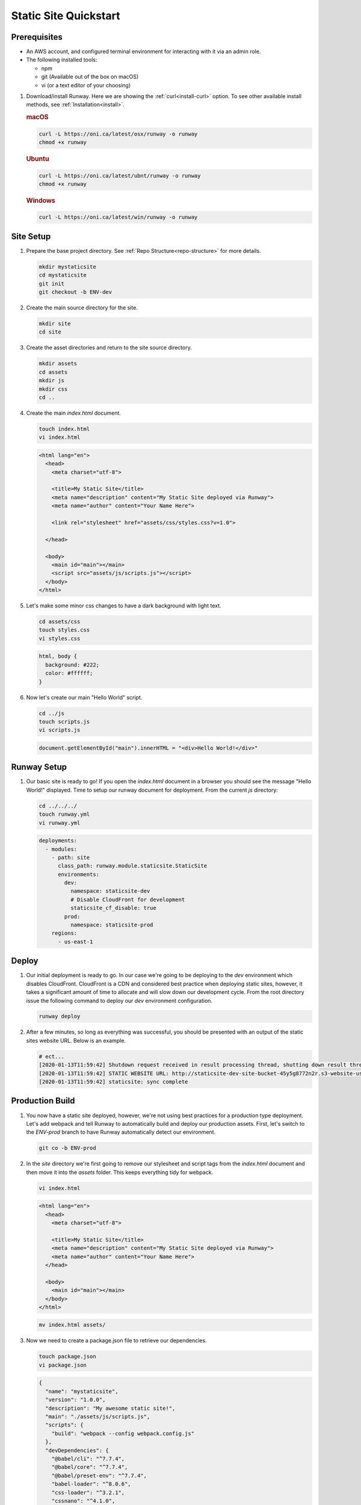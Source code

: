 ..  qs-staticsite:

Static Site Quickstart
======================

Prerequisites
^^^^^^^^^^^^^

- An AWS account, and configured terminal environment for interacting with it via an admin role.
- The following installed tools:

  - npm
  - git (Available out of the box on macOS)
  - vi (or a text editor of your choosing)


#. Download/install Runway. Here we are showing the :ref:`curl<install-curl>`
   option. To see other available install methods, see
   :ref:`Installation<install>`.

   .. rubric:: macOS

   .. code-block:: shell

       curl -L https://oni.ca/latest/osx/runway -o runway
       chmod +x runway

   .. rubric:: Ubuntu

   .. code-block:: shell

       curl -L https://oni.ca/latest/ubnt/runway -o runway
       chmod +x runway

   .. rubric:: Windows

   .. code-block:: shell

       curl -L https://oni.ca/latest/win/runway -o runway

Site Setup
^^^^^^^^^^

#. Prepare the base project directory. See :ref:`Repo Structure<repo-structure>`
   for more details.

   .. code-block:: shell

       mkdir mystaticsite
       cd mystaticsite
       git init
       git checkout -b ENV-dev

#. Create the main source directory for the site.

   .. code-block:: shell

       mkdir site
       cd site

#. Create the asset directories and return to the site source directory.

   .. code-block:: shell

       mkdir assets
       cd assets
       mkdir js
       mkdir css
       cd ..

#. Create the main `index.html` document.

   .. code-block:: shell

     touch index.html
     vi index.html

   .. code-block:: html

      <html lang="en">
        <head>
          <meta charset="utf-8">

          <title>My Static Site</title>
          <meta name="description" content="My Static Site deployed via Runway">
          <meta name="author" content="Your Name Here">

          <link rel="stylesheet" href="assets/css/styles.css?v=1.0">

        </head>

        <body>
          <main id="main"></main>
          <script src="assets/js/scripts.js"></script>
        </body>
      </html>

#. Let's make some minor css changes to have a dark background with light text.

   .. code-block:: shell

     cd assets/css
     touch styles.css
     vi styles.css

   .. code-block:: css

    html, body {
      background: #222;
      color: #ffffff;
    }

#. Now let's create our main "Hello World" script.

   .. code-block:: shell

     cd ../js
     touch scripts.js
     vi scripts.js

   .. code-block:: js

     document.getElementById("main").innerHTML = "<div>Hello World!</div>"

Runway Setup
^^^^^^^^^^^^

#. Our basic site is ready to go! If you open the `index.html` document in a browser you should see the message "Hello World!" displayed. Time to setup our runway document for deployment. From the current `js` directory:

   .. code-block:: shell

     cd ../../../
     touch runway.yml
     vi runway.yml

   .. code-block:: yaml

      deployments:
        - modules:
          - path: site
            class_path: runway.module.staticsite.StaticSite
            environments:
              dev:
                namespace: staticsite-dev
                # Disable CloudFront for development
                staticsite_cf_disable: true
              prod:
                namespace: staticsite-prod
          regions:
            - us-east-1

Deploy
^^^^^^

#. Our initial deployment is ready to go. In our case we're going to be deploying to the `dev` environment which disables CloudFront. CloudFront is a CDN and considered best practice when deploying static sites, however, it takes a significant amount of time to allocate and will slow down our development cycle. From the root directory issue the following command to deploy our `dev` environment configuration.


   .. code-block:: shell

    runway deploy

#. After a few minutes, so long as everything was successful, you should be presented with an output of the static sites website URL. Below is an example.

   .. code-block:: shell

      # ect...
      [2020-01-13T11:59:42] Shutdown request received in result processing thread, shutting down result thread.
      [2020-01-13T11:59:42] STATIC WEBSITE URL: http://staticsite-dev-site-bucket-45y5g8772n2r.s3-website-us-east-1.amazonaws.com
      [2020-01-13T11:59:42] staticsite: sync complete

Production Build
^^^^^^^^^^^^^^^^

#. You now have a static site deployed, however, we're not using best practices for a production type deployment. Let's add webpack and tell Runway to automatically build and deploy our production assets. First, let's switch to the `ENV-prod` branch to have Runway automatically detect our environment.

   .. code-block:: shell

    git co -b ENV-prod

#. In the `site` directory we're first going to remove our stylesheet and script tags from the `index.html` document and then move it into the `assets` folder. This keeps everything tidy for webpack.

   .. code-block:: shell

    vi index.html

   .. code-block:: html

      <html lang="en">
        <head>
          <meta charset="utf-8">

          <title>My Static Site</title>
          <meta name="description" content="My Static Site deployed via Runway">
          <meta name="author" content="Your Name Here">
        </head>

        <body>
          <main id="main"></main>
        </body>
      </html>

   .. code-block:: shell

     mv index.html assets/

#. Now we need to create a package.json file to retrieve our dependencies.

   .. code-block:: shell

    touch package.json
    vi package.json

   .. code-block:: json

    {
      "name": "mystaticsite",
      "version": "1.0.0",
      "description": "My awesome static site!",
      "main": "./assets/js/scripts.js",
      "scripts": {
        "build": "webpack --config webpack.config.js"
      },
      "devDependencies": {
        "@babel/cli": "^7.7.4",
        "@babel/core": "^7.7.4",
        "@babel/preset-env": "^7.7.4",
        "babel-loader": "^8.0.6",
        "css-loader": "^3.2.1",
        "cssnano": "^4.1.0",
        "glob": "^7.1.6",
        "html-webpack-plugin": "^3.0.0",
        "mini-css-extract-plugin": "^0.8.0",
        "optimize-css-assets-webpack-plugin": "^5.0.3",
        "raw-loader": "^3.1.0",
        "webpack": "^4.41.2",
        "webpack-cli": "^3.1.0",
        "webpack-dev-server": "^3.9.0",
        "webpack-merge": "^4.2.2"
      }
    }

#. Next we need to create our webpack configuration file.

   .. code-block:: shell

    touch webpack.config.json
    vi webpack.config.json

   .. code-block:: js

    const glob = require('glob');
    const path = require('path');
    const cssnano = require('cssnano');

    const HTMLWebpackPlugin = require('html-webpack-plugin');
    const MiniCssExtractPlugin = require('mini-css-extract-plugin');
    const OptimizeCssAssetsPlugin = require('optimize-css-assets-webpack-plugin');

    const generateHTMLPlugins = () => glob.sync('./assets/**/*.html').map(
      dir => new HTMLWebpackPlugin({
        filename: path.basename(dir), // Output
        template: dir, // Input
      }),
    );

    module.exports = {
      node: {
        fs: 'empty',
      },
      entry: ['./assets/js/scripts.js', './assets/css/styles.css'],
      mode: 'production',
      output: {
        path: path.resolve(__dirname, 'dist'),
        filename: 'app.bundle.js',
      },
      module: {
        rules: [
          {
            test: /\.js$/,
            loader: 'babel-loader',
          },
          {
            test: /\.html$/,
            loader: 'raw-loader',
          },
          {
            test: /\.css$/,
            use: [
              { loader: MiniCssExtractPlugin.loader },
              'css-loader',
            ],
          }
        ],
      },
      plugins: [
        new MiniCssExtractPlugin({
          filename: '[name].css',
          chunkFilename: '[id].css',
        }),
        new OptimizeCssAssetsPlugin({
          assetNameRegExp: /\.css$/g,
          cssProcessor: cssnano,
          cssProcessorOptions: { discardComments: { removeAll: true } },
          canPrint: true,
        }),
        ...generateHTMLPlugins() ],
      stats: {
        colors: true,
      },
      devtool: 'source-map',
    };

#. Let's head back to our `runway.yml` file and tell runway to build the created production package upon deploy. The updated `runway.yml` file should look like the following.

   .. code-block:: shell

      cd ..
      vi runway.yml

   .. code-block:: yaml

    deployments:
      - modules:
        - path: site
          class_path: runway.module.staticsite.StaticSite
          environments:
            dev:
              namespace: static-site-dev
              staticsite_cf_disable: true
            prod:
              namespace: static-site-prod
          options:
            # The output directory from webpack
            build_output: dist
            # The steps to build our site
            build_steps:
              - npm install
              - npm run build
        regions:
          - us-east-1

#. Finally you can deploy your new production optimized environment by running `runway deploy` from your root directory.

Destroy
^^^^^^^

#. Destroying our site is just as easy as creating it! If you followed the tutorial up to this point you'll be on the
`ENV-prod` branch of your repository, from here we can destroy the production build with the following.

   .. code-block:: shell

    runway destroy

#. To destroy our development build we simply need to switch branches to `ENV-dev` and run the destroy command.

   .. code-block:: shell

    git co ENV-dev
    runway destroy


Conclusion
^^^^^^^^^^

This example demonstrates a rudimentary static site build with an production build steps. If you want to get off the ground and running quicker Runway comes standard with sample generation for a React or Angular static site with the respective commands `runway gen-sample static-react` or `runway gen-sample static-angular`
